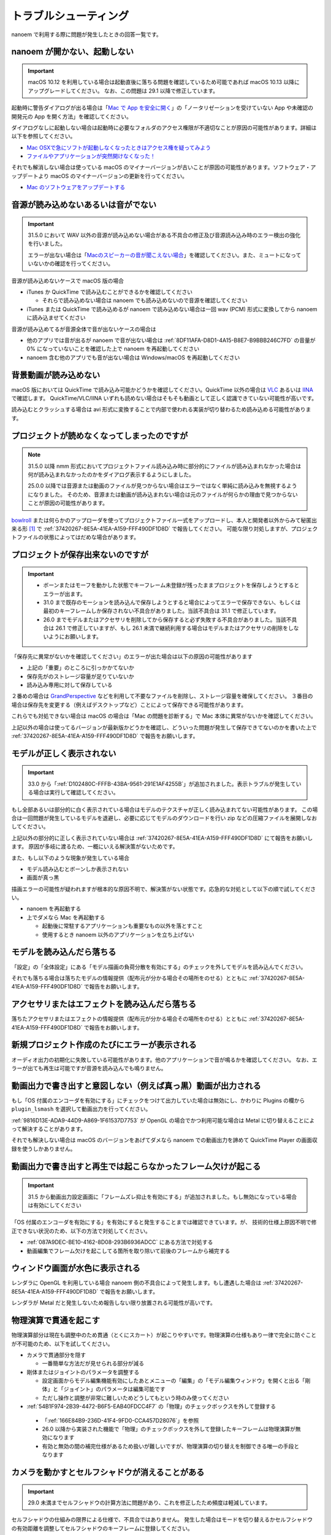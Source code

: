 ==========================================
トラブルシューティング
==========================================

nanoem で利用する際に問題が発生したときの回答一覧です。

.. _0ACEC098-CB5E-40E2-99C5-01DB3BCBE080:

nanoem が開かない、起動しない
=======================================================

.. important::
   macOS 10.12 を利用している場合は起動直後に落ちる問題を確認しているため可能であれば macOS 10.13 以降にアップグレードしてください。
   なお、この問題は 29.1 以降で修正しています。

起動時に警告ダイアログが出る場合は「`Mac で App を安全に開く <https://support.apple.com/HT202491>`_」の「ノータリゼーションを受けていない App や未確認の開発元の App を開く方法」を確認してください。

ダイアログなしに起動しない場合は起動時に必要なフォルダのアクセス権限が不適切なことが原因の可能性があります。詳細は以下を参照してください。

- `Mac OSXで急にソフトが起動しなくなったときはアクセス権を疑ってみよう <http://otowacreation.co.jp/archives/453>`_
- `ファイルやアプリケーションが突然開けなくなった！ <https://dekiru.net/article/442/>`_

それでも解消しない場合は使っている macOS のマイナーバージョンが古いことが原因の可能性があります。ソフトウェア・アップデートより macOS のマイナーバージョンの更新を行ってください。

- `Mac のソフトウェアをアップデートする <https://support.apple.com/HT201541>`_

.. _2956D851-EA68-4AA6-8A91-396A8B74AF44:

音源が読み込めないあるいは音がでない
=======================================================

.. important::
   31.5.0 において WAV 以外の音源が読み込めない場合がある不具合の修正及び音源読み込み時のエラー検出の強化を行いました。

   エラーが出ない場合は「`Macのスピーカーの音が聞こえない場合 <https://support.apple.com/guide/mac-help/mchlp1439>`_」を確認してください。また、ミュートになっていないかの確認を行ってください。

音源が読み込めないケースで macOS 版の場合

* iTunes か QuickTime で読み込むことができるかを確認してください

  * それらで読み込めない場合は nanoem でも読み込めないので音源を確認してください

* iTunes または QuickTime で読み込めるが nanoem で読み込めない場合は一回 wav (PCM) 形式に変換してから nanoem に読み込ませてください

音源が読み込めてるが音源全体で音が出ないケースの場合は

* 他のアプリでは音が出るが nanoem で音が出ない場合は :ref:`8DF11AFA-D8D1-4A15-B8E7-B9BBB246C7FD` の音量が 0% になっていないことを確認した上で nanoem を再起動してください
* nanoem 含む他のアプリでも音が出ない場合は Windows/macOS を再起動してください

背景動画が読み込めない
=======================================================

macOS 版においては QuickTime で読み込み可能かどうかを確認してください。QuickTime 以外の場合は `VLC <https://www.videolan.org/vlc/>`_ あるいは `IINA <https://iina.io>`_ で確認します。
QuickTime/VLC/IINA いずれも読めない場合はそもそも動画として正しく認識できていない可能性が高いです。

読み込むとクラッシュする場合は avi 形式に変換することで内部で使われる実装が切り替わるため読み込める可能性があります。

プロジェクトが読めなくなってしまったのですが
=======================================================

.. note::
   31.5.0 以降 nmm 形式においてプロジェクトファイル読み込み時に部分的にファイルが読み込まれなかった場合は何が読み込まれなかったのかをダイアログ表示するようにしました。
   
   25.0.0 以降では音源または動画のファイルが見つからない場合はエラーではなく単純に読み込みを無視するようになりました。
   そのため、音源または動画が読み込まれない場合は元のファイルが何らかの理由で見つからないことが原因の可能性があります。

`bowlroll <https://bowlroll.net>`_ または何らかのアップローダを使ってプロジェクトファイル一式をアップロードし、本人と開発者以外からみて秘匿出来る形 [#f1]_ で
:ref:`37420267-8E5A-41EA-A159-FFF490DF1D8D` で報告してください。
可能な限り対処しますが、プロジェクトファイルの状態によってはだめな場合があります。

プロジェクトが保存出来ないのですが
=======================================================

.. important::
   - ボーンまたはモーフを動かした状態でキーフレーム未登録が残ったままプロジェクトを保存しようとするとエラーが出ます。
   - 31.0 まで既存のモーションを読み込んで保存しようとすると場合によってエラーで保存できない、もしくは最初のキーフレームしか保存されない不具合がありました。当該不具合は 31.1 で修正しています。
   - 26.0 までモデルまたはアクセサリを削除してから保存すると必ず失敗する不具合がありました。当該不具合は 26.1 で修正していますが、もし 26.1 未満で継続利用する場合はモデルまたはアクセサリの削除をしないようにお願いします。

「保存先に異常がないかを確認してください」のエラーが出た場合は以下の原因の可能性があります

- 上記の「重要」のところに引っかかてないか
- 保存先がのストレージ容量が足りていないか
- 読み込み専用に対して保存している

２番めの場合は `GrandPerspective <http://grandperspectiv.sourceforge.net/>`_ などを利用して不要なファイルを削除し、ストレージ容量を確保してください。
３番目の場合は保存先を変更する（例えばデスクトップなど）ことによって保存できる可能性があります。

これらでも対処できない場合は macOS の場合は「Mac の問題を診断する」で Mac 本体に異常がないかを確認してください。

上記以外の場合は使ってるバージョンが最新版かどうかを確認し、どういった問題が発生して保存できてないのかを書いた上で
:ref:`37420267-8E5A-41EA-A159-FFF490DF1D8D` で報告をお願いします。

モデルが正しく表示されない
=======================================================

.. important::
   33.0 から「:ref:`D102480C-FFFB-43BA-9561-291E1AF4255B`」が追加されました。表示トラブルが発生している場合は実行して確認してください。

もし全部あるいは部分的に白く表示されている場合はモデルのテクスチャが正しく読み込まれてない可能性があります。
この場合は一回問題が発生しているモデルを退避し、必要に応じてモデルのダウンロードを行い zip などの圧縮ファイルを展開しなおしてください。

上記以外の部分的に正しく表示されていない場合は :ref:`37420267-8E5A-41EA-A159-FFF490DF1D8D` にて報告をお願いします。
原因が多岐に渡るため、一概にいえる解決策がないためです。

また、もし以下のような現象が発生している場合

- モデル読み込むとボーンしか表示されない
- 画面が真っ黒

描画エラーの可能性が疑われますが根本的な原因不明で、解決策がない状態です。応急的な対処として以下の順で試してください。

- nanoem を再起動する
- 上でダメなら Mac を再起動する

  - 起動後に常駐するアプリケーションも重要なもの以外を落とすこと
  - 使用するとき nanoem 以外のアプリケーションを立ち上げない

モデルを読み込んだら落ちる
=======================================================

「設定」の「全体設定」にある「モデル描画の負荷分散を有効にする」のチェックを外してモデルを読み込んでください。

それでも落ちる場合は落ちたモデルの情報提供（配布元が分かる場合その場所をのせる）とともに
:ref:`37420267-8E5A-41EA-A159-FFF490DF1D8D` で報告をお願いします。

アクセサリまたはエフェクトを読み込んだら落ちる
=======================================================

落ちたアクセサリまたはエフェクトの情報提供（配布元が分かる場合その場所をのせる）とともに
:ref:`37420267-8E5A-41EA-A159-FFF490DF1D8D` で報告をお願いします。

.. _087A9DEC-BE10-4162-8D08-293B6936ADCC:

新規プロジェクト作成のたびにエラーが表示される
=======================================================

オーディオ出力の初期化に失敗している可能性があります。他のアプリケーションで音が鳴るかを確認してください。
なお、エラーが出ても再生は可能ですが音源を読み込んでも鳴りません。

動画出力で書き出すと意図しない（例えば真っ黒）動画が出力される
=============================================================================

もし「OS 付属のエンコーダを有効にする」にチェックをつけて出力していた場合は無効にし、かわりに Plugins の欄から ``plugin_lsmash`` を選択して動画出力を行ってください。

:ref:`9816D13E-ADA9-44D9-A869-1F61537D7753` が OpenGL の場合でかつ利用可能な場合は Metal に切り替えることによって解決することがあります。

それでも解決しない場合は macOS のバージョンをあげてダメなら nanoem での動画出力を諦めて QuickTime Player の画面収録を使うしかありません。

.. _19861EBC-2EFD-4FB8-A9A3-796E826F337D:

動画出力で書き出すと再生では起こらなかったフレーム欠けが起こる
=============================================================================

.. important::
   31.5 から動画出力設定画面に「フレームズレ抑止を有効にする」が追加されました。もし無効になっている場合は有効にしてください

「OS 付属のエンコーダを有効にする」を有効にすると発生することまでは確認できています。が、
技術的仕様上原因不明で修正できない状況のため、以下の方法で対処してください。

- :ref:`087A9DEC-BE10-4162-8D08-293B6936ADCC` にある方法で対処する
- 動画編集でフレーム欠けを起こしてる箇所を取り除いて前後のフレームから補完する

ウィンドウ画面が水色に表示される
=======================================================

レンダラに OpenGL を利用している場合 nanoem 側の不具合によって発生します。もし遭遇した場合は
:ref:`37420267-8E5A-41EA-A159-FFF490DF1D8D` で報告をお願いします。

レンダラが Metal だと発生しないため報告しない限り放置される可能性が高いです。

物理演算で貫通を起こす
=======================================================

物理演算部分は現在も調整中のため貫通（とくにスカート）が起こりやすいです。物理演算の仕様もあり一律で完全に防ぐことが不可能のため、以下を試してください。

- カメラで貫通部分を隠す

  - 一番簡単な方法だが見せられる部分が減る

- 剛体またはジョイントのパラメータを調整する

  - 設定画面からモデル編集機能有効にしたあとメニューの「編集」の「モデル編集ウィンドウ」を開くと出る「剛体」と「ジョイント」のパラメータは編集可能です
  - ただし操作と調整が非常に難しいためどうしてもという時のみ使ってください

-  :ref:`54B1F974-2B39-4472-B6F5-EAB40FDCC4F7` の「物理」のチェックボックスを外して登録する

  - 「:ref:`166E84B9-236D-41F4-9FD0-CCA457D28076`」を参照
  - 26.0 以降から実装された機能で「物理」のチェックボックスを外して登録したキーフレームは物理演算が無効になります
  - 有効と無効の間の補完仕様があるため扱いが難しいですが、物理演算の切り替えを制御できる唯一の手段となります

カメラを動かすとセルフシャドウが消えることがある
=======================================================

.. important::
   29.0 未満までセルフシャドウの計算方法に問題があり、これを修正したため頻度は軽減しています。

セルフシャドウの仕組みの限界による仕様で、不具合ではありません。
発生した場合はモードを切り替えるかセルフシャドウの有効距離を調整してセルフシャドウのキーフレームに登録してください。

外付け GPU を搭載している Mac をお使いの場合は ExcellentShadow などの上位なセルフシャドウ用エフェクトを利用する手もあります。
完全になくすことはできませんが、発生しにくくなります。エフェクトの README にもありますが適用すると動作が重くなります。

zip を解凍したらファイル名が文字化けしたのですが
=======================================================

`The Unarchiver <https://itunes.apple.com/jp/app/the-unarchiver/id425424353>`_ などのアプリを使って解凍してください。これは zip 内のファイル名の文字コードを日本語版 Windows 以外では正しく認識できないことが原因です。

MMD における zip はほとんどが日本語版 Windows で作られてるので日本語版の Windows では問題ないのですが、
日本語以外の Windows 及び macOS などで扱う場合は上記の理由により文字化け問題を引き起こします。

タイムラインとビューポートの分離はどうやったらできるの？
=============================================================

MMD にはプレビュー画面のみ独立したウィンドウとして分離する機能はありますが、nanoem には相当する機能を持っていません。タイムラインとビューポートの比率のサイズ調整は可能です。

外部親設定したら意図しないモデルに紐付いた
=============================================================

外部親の対象モデルは名前で紐づく仕様のため、モデル名がプロジェクト内で重複する場合（同じモデルで複数回読み込むと発生します）は最初のモデルが外部親に設定されます。

モデル名が重複している場合は「:ref:`62EB4D2C-F84D-4B9A-A942-4216F524C01A`」を参照の上で設定対象以外のモデル名を変更してください。

一時停止を繰り返すと再生時にかくつくんですが...
=============================================================

.. note::
   音源を読み込まなくても当該問題が発生します。これは内部的に無音の音源が読み込まれるためです。

音源同期補正処理による影響です。一時停止を繰り返すと音源のズレが大きくなり音源同期補正処理が毎回強制的に働くためです。

対処方法として画面右下の一時停止ではなくメニューのほうの停止を選択してください。補正処理がリセットされるためかくつきが発生しなくなります。
ただし停止後に一時停止を繰り返すと再発します。また、音源同期補正処理を無効にする方法は提供していません。

一部文字が「？」と出て表示されない
=============================================================

nanoem では組み込みフォントとして源暎フォントのひとつである `源暎ゴシックP <https://okoneya.jp/font/genei-gothic.html>`_ を利用しているため、当該フォントに収録されていない文字は表示できません。これについては仕様です。

また内部処理の関係上、ASCII および日本語以外の文字の表示対応はしていません。

VRM から変換したモデルを読み込ませるとボーン表示のみになる
=============================================================

24.x 系以前に起きていた VRM 変換時に付属するシェーダを起因とする不具合によるものです。以下の方法で対処してください。

- 25.0.0 以降を利用する
- (24.x 系以前を使い続ける場合) 付属シェーダを削除するか書き換える

  - 書き換える場合は `half2` `half3` `half4` をそれぞれ `float2` `float3` `float4` に書き換える
  - どちらにせよトゥーン表示が間違ったままのため意図した色にならない問題が残る

    - トゥーン表示が間違ってる問題は 25.0.0 以降で対策しています

macOS 10.15 以降で「キーボード入力監視」の確認を求めるダイアログが表示される
=============================================================================

macOS 10.15 Catalina で導入された仕様のため可能であれば当該問題に対処した 25.0 以降を利用してください。
トラックパッド有無の検知で利用してるため無効にした場合でも動作に支障をきたす問題はありません。

OSStatus returns 560558962 が出る
=======================================================

.. note::
   24.0 の不具合で WAV 以外の音源を読み込むと発生してました。24.1 で修正してます

nanoem が利用している macOS の AVFoundation のエラーです。

音源を WAV(PCM) に変換してから読み込んでください。また、発生原因である音源の周波数
（サンプリングレート）が 8KHz から 192KHz 以内におさまってるかを確認してください。
それでもなおらない場合は :ref:`37420267-8E5A-41EA-A159-FFF490DF1D8D` にある手順で報告をお願いします。

OSStatus returns 2003332927 が出る
=======================================================

上記に同じく AVFoundation のエラーですが、こちらは発生原因が不明のため
:ref:`37420267-8E5A-41EA-A159-FFF490DF1D8D` にある手順で報告をお願いします。

This effect cannot be compiled due to the renderer is not OpenGL が出る
================================================================================

.. warning::
   - エフェクト詰め合わせは配布を終了しました
   - macOS では OpenGL が非推奨のため将来的に動かなくなる可能性があります

これはレンダラが OpenGL 以外の環境でかつ過去に配布されていた「エフェクト詰め合わせ」に含まれるエフェクトを使用してると発生します。
対処法については :ref:`986802EC-851B-46B8-A7D0-287AA1294F0E` を参照してください。

 .. [#f1] BowlRoll つかってるなら「指定ユーザのみアクセス許可」で ID:145 を指定すると確実です。 c.f. `投稿者のための BowlRoll の使い方まとめ <https://potmum.dokku.hikarin.jp/@shimacpyon/items/5b56515d65e14c829df46192a6da1a94>`_
